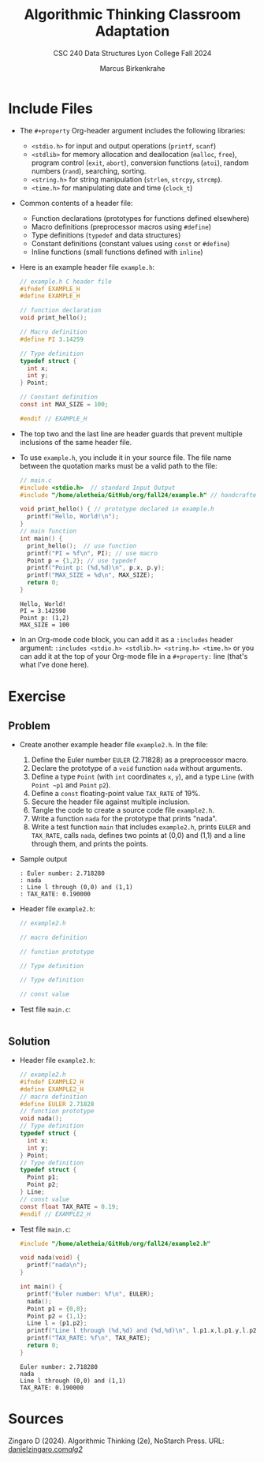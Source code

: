 #+title: Algorithmic Thinking Classroom Adaptation
#+author: Marcus Birkenkrahe
#+subtitle: CSC 240 Data Structures Lyon College Fall 2024
#+startup: overview hideblocks indent entitiespretty:
#+options: toc:1 num:1 ^:nil:
#+property: header-args:C :main yes :includes <stdio.h> <stdlib.h> <string.h> <time.h> :results output :exports both
* Include Files

- The =#+property= Org-header argument includes the following libraries:
  + =<stdio.h>= for input and output operations (=printf=, =scanf=)
  + =<stdlib>= for memory allocation and deallocation (=malloc=, =free=),
    program control (=exit=, =abort=), conversion functions (=atoi=),
    random numbers (=rand=), searching, sorting.
  + =<string.h>= for string manipulation (=strlen=, =strcpy=, =strcmp=).
  + =<time.h>= for manipulating date and time (=clock_t=)

- Common contents of a header file:
  + Function declarations (prototypes for functions defined elsewhere)
  + Macro definitions (preprocessor macros using =#define=)
  + Type definitions (=typedef= and data structures)
  + Constant definitions (constant values using =const= or =#define=)
  + Inline functions (small functions defined with =inline=)

- Here is an example header file ~example.h~:
  #+begin_src C :tangle example.h :main no :results none
    // example.h C header file
    #ifndef EXAMPLE_H
    #define EXAMPLE_H

    // function declaration
    void print_hello();

    // Macro definition
    #define PI 3.14259

    // Type definition
    typedef struct {
      int x;
      int y;
    } Point;

    // Constant definition
    const int MAX_SIZE = 100;

    #endif // EXAMPLE_H
  #+end_src

- The top two and the last line are header guards that prevent
  multiple inclusions of the same header file.

- To use ~example.h~, you include it in your source file. The file name
  between the quotation marks must be a valid path to the file:
  #+begin_src C
    // main.c
    #include <stdio.h>  // standard Input Output
    #include "/home/aletheia/GitHub/org/fall24/example.h" // handcrafted example header file

    void print_hello() { // prototype declared in example.h
      printf("Hello, World!\n");
    }
    // main function
    int main() {
      print_hello();  // use function
      printf("PI = %f\n", PI); // use macro
      Point p = {1,2}; // use typedef
      printf("Point p: (%d,%d)\n", p.x, p.y);
      printf("MAX_SIZE = %d\n", MAX_SIZE);
      return 0;
    }
  #+end_src

  #+RESULTS:
  : Hello, World!
  : PI = 3.142590
  : Point p: (1,2)
  : MAX_SIZE = 100

- In an Org-mode code block, you can add it as a =:includes= header
  argument: ~:includes <stdio.h> <stdlib.h> <string.h> <time.h>~ or you
  can add it at the top of your Org-mode file in a =#+property:= line
  (that's what I've done here).

* Exercise
** Problem
- Create another example header file ~example2.h~. In the file:
  1) Define the Euler number ~EULER~ (2.71828) as a preprocessor macro.
  2) Declare the prototype of a =void= function ~nada~ without arguments.
  3) Define a type ~Point~ (with =int= coordinates ~x~, ~y~), and a type ~Line~
     (with ~Point ~p1~ and ~Point~ ~p2~).
  4) Define a =const= floating-point value ~TAX_RATE~ of 19%.
  5) Secure the header file against multiple inclusion.
  6) Tangle the code to create a source code file ~example2.h~.
  7) Write a function ~nada~ for the prototype that prints "nada".
  8) Write a test function =main= that includes ~example2.h~, prints ~EULER~
     and ~TAX_RATE~, calls ~nada~, defines two points at (0,0) and (1,1)
     and a line through them, and prints the points.

- Sample output
  #+begin_example
    : Euler number: 2.718280
    : nada
    : Line l through (0,0) and (1,1)
    : TAX_RATE: 0.190000
  #+end_example

- Header file ~example2.h~:
  #+begin_src C :tangle example2.h :main no :results none
    // example2.h

    // macro definition

    // function prototype

    // Type definition

    // Type definition

    // const value

  #+end_src

- Test file ~main.c~:
  #+begin_src C :tangle main.c

  #+end_src

** Solution

- Header file ~example2.h~:
  #+begin_src C :tangle example2.h :main no :results none
    // example2.h
    #ifndef EXAMPLE2_H
    #define EXAMPLE2_H
    // macro definition
    #define EULER 2.71828
    // function prototype
    void nada();
    // Type definition
    typedef struct {
      int x;
      int y;
    } Point;
    // Type definition
    typedef struct {
      Point p1;
      Point p2;
    } Line;
    // const value
    const float TAX_RATE = 0.19;
    #endif // EXAMPLE2_H
  #+end_src

- Test file ~main.c~:
  #+begin_src C :tangle main.c
    #include "/home/aletheia/GitHub/org/fall24/example2.h"

    void nada(void) {
      printf("nada\n");
    }

    int main() {
      printf("Euler number: %f\n", EULER);
      nada();
      Point p1 = {0,0};
      Point p2 = {1,1};
      Line l = {p1,p2};
      printf("Line l through (%d,%d) and (%d,%d)\n", l.p1.x,l.p1.y,l.p2.x,l.p2.y);
      printf("TAX_RATE: %f\n", TAX_RATE);
      return 0;
    }
  #+end_src

  #+RESULTS:
  : Euler number: 2.718280
  : nada
  : Line l through (0,0) and (1,1)
  : TAX_RATE: 0.190000

* Sources

Zingaro D (2024). Algorithmic Thinking (2e), NoStarch Press. URL:
[[https://www.danielzingaro.com/alg2/][danielzingaro.com/alg2/]]
